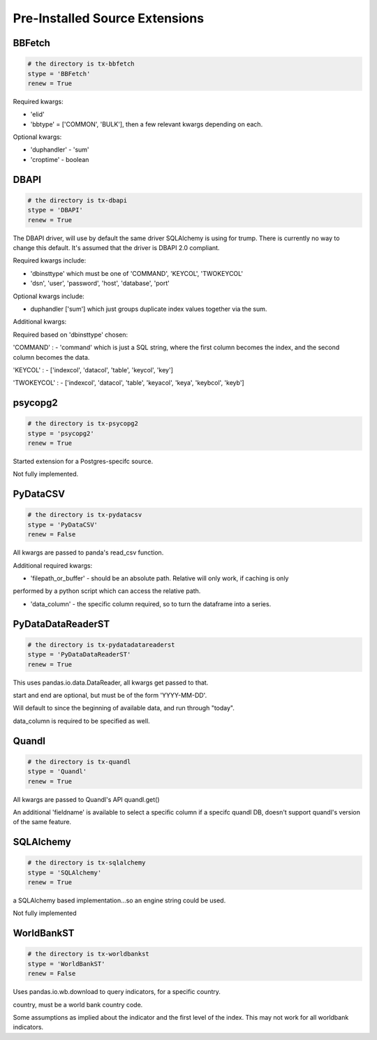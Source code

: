 .. This page is auto generated via trump/extensions/document.py
.. Editing it, is silly, as it will be overwritten.  The docstring
.. of the modules should themselves be edited.

Pre-Installed Source Extensions
===============================

BBFetch
-------
.. code-block:: python

   # the directory is tx-bbfetch
   stype = 'BBFetch'
   renew = True

Required kwargs:

- 'elid' 
- 'bbtype' = ['COMMON', 'BULK'], then a few relevant kwargs depending on each.

Optional kwargs:

- 'duphandler' - 'sum'
- 'croptime' - boolean



DBAPI
-----
.. code-block:: python

   # the directory is tx-dbapi
   stype = 'DBAPI'
   renew = True

The DBAPI driver, will use by default the same driver SQLAlchemy is using for trump. 
There is currently no way to change this default.  It's assumed that the driver
is DBAPI 2.0 compliant.

Required kwargs include:

- 'dbinsttype' which must be one of 'COMMAND', 'KEYCOL', 'TWOKEYCOL'
- 'dsn', 'user', 'password', 'host', 'database', 'port'

Optional kwargs include:

- duphandler ['sum'] which just groups duplicate index values together via the sum.

Additional kwargs:

Required based on 'dbinsttype' chosen:

'COMMAND' : 
- 'command' which is just a SQL string, where the first column becomes the index, and the second
column becomes the data.

'KEYCOL' :
- ['indexcol', 'datacol', 'table', 'keycol', 'key']

'TWOKEYCOL' :
- ['indexcol', 'datacol', 'table', 'keyacol', 'keya', 'keybcol', 'keyb']



psycopg2
--------
.. code-block:: python

   # the directory is tx-psycopg2
   stype = 'psycopg2'
   renew = True

Started extension for a Postgres-specifc source.

Not fully implemented.



PyDataCSV
---------
.. code-block:: python

   # the directory is tx-pydatacsv
   stype = 'PyDataCSV'
   renew = False

All kwargs are passed to panda's read_csv function.

Additional required kwargs:

- 'filepath_or_buffer' - should be an absolute path.  Relative will only work, if caching is only
performed by a python script which can access the relative path.

- 'data_column' - the specific column required, so to turn the dataframe into a series.


PyDataDataReaderST
------------------
.. code-block:: python

   # the directory is tx-pydatadatareaderst
   stype = 'PyDataDataReaderST'
   renew = True

This uses pandas.io.data.DataReader, all kwargs get passed to that.

start and end are optional, but must be of the form 'YYYY-MM-DD'.

Will default to since the beginning of available data, and run through "today".

data_column is required to be specified as well.



Quandl
------
.. code-block:: python

   # the directory is tx-quandl
   stype = 'Quandl'
   renew = True

All kwargs are passed to Quandl's API quandl.get()

An additional 'fieldname' is available to select a specific column if a specifc quandl DB,
doesn't support quandl's version of the same feature.



SQLAlchemy
----------
.. code-block:: python

   # the directory is tx-sqlalchemy
   stype = 'SQLAlchemy'
   renew = True

a SQLAlchemy based implementation...so an engine string could be used.

Not fully implemented


WorldBankST
-----------
.. code-block:: python

   # the directory is tx-worldbankst
   stype = 'WorldBankST'
   renew = False

Uses pandas.io.wb.download to query indicators, for a specific country.

country, must be a world bank country code.

Some assumptions as implied about the indicator and the first level of the index.  This 
may not work for all worldbank indicators.



